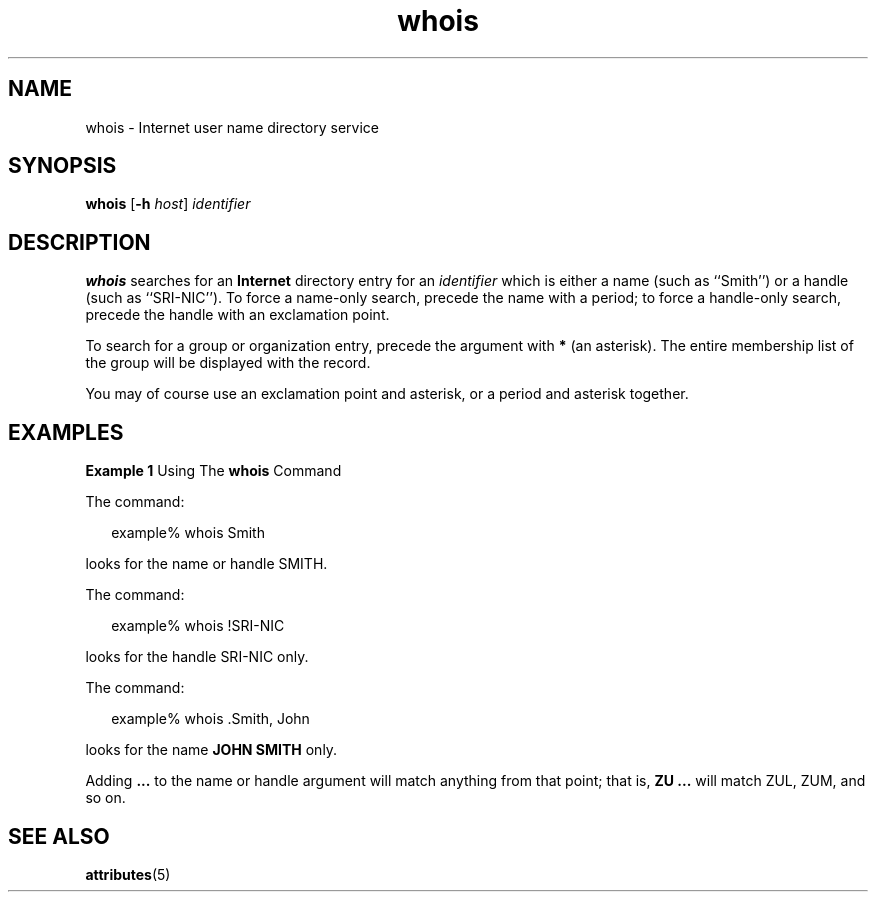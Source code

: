 '\" te
.\"  Copyright 1989 AT&T  Copyright (c) 1992, Sun Microsystems, Inc.  All Rights Reserved
.\" The contents of this file are subject to the terms of the Common Development and Distribution License (the "License").  You may not use this file except in compliance with the License.
.\" You can obtain a copy of the license at usr/src/OPENSOLARIS.LICENSE or http://www.opensolaris.org/os/licensing.  See the License for the specific language governing permissions and limitations under the License.
.\" When distributing Covered Code, include this CDDL HEADER in each file and include the License file at usr/src/OPENSOLARIS.LICENSE.  If applicable, add the following below this CDDL HEADER, with the fields enclosed by brackets "[]" replaced with your own identifying information: Portions Copyright [yyyy] [name of copyright owner]
.TH whois 1 "6 Nov 2000" "SunOS 5.11" "User Commands"
.SH NAME
whois \- Internet user name directory service
.SH SYNOPSIS
.LP
.nf
\fBwhois\fR [\fB-h\fR \fIhost\fR] \fIidentifier\fR
.fi

.SH DESCRIPTION
.sp
.LP
\fBwhois\fR searches for an \fBInternet\fR directory entry for an
\fIidentifier\fR which is either a name (such as ``Smith'') or a handle (such
as ``SRI-NIC''). To force a name-only search, precede the name with a period;
to force a handle-only search, precede the handle with an exclamation point.
.sp
.LP
To search for a group or organization entry, precede the argument with \fB*\fR
(an asterisk). The entire membership list of the group will be displayed with
the record.
.sp
.LP
You may of course use an exclamation point and asterisk, or a period and
asterisk together.
.SH EXAMPLES
.LP
\fBExample 1 \fRUsing The \fBwhois\fR Command
.sp
.LP
The command:

.sp
.in +2
.nf
example% whois Smith
.fi
.in -2
.sp

.sp
.LP
looks for the name or handle SMITH.

.sp
.LP
The command:

.sp
.in +2
.nf
example% whois !SRI-NIC
.fi
.in -2
.sp

.sp
.LP
looks for the handle SRI-NIC only.

.sp
.LP
The command:

.sp
.in +2
.nf
example% whois .Smith, John
.fi
.in -2
.sp

.sp
.LP
looks for the name \fBJOHN SMITH\fR only.

.sp
.LP
Adding \fB\&.\|.\|.\fR to the name or handle argument will match anything from
that point; that is, \fBZU .\|.\|.\fR will match ZUL, ZUM, and so on.

.SH SEE ALSO
.sp
.LP
\fBattributes\fR(5)
